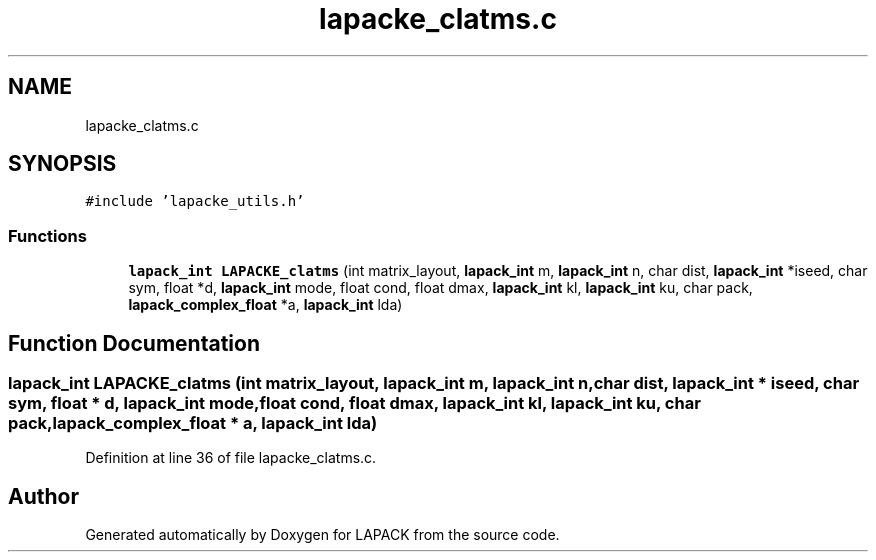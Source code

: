 .TH "lapacke_clatms.c" 3 "Tue Nov 14 2017" "Version 3.8.0" "LAPACK" \" -*- nroff -*-
.ad l
.nh
.SH NAME
lapacke_clatms.c
.SH SYNOPSIS
.br
.PP
\fC#include 'lapacke_utils\&.h'\fP
.br

.SS "Functions"

.in +1c
.ti -1c
.RI "\fBlapack_int\fP \fBLAPACKE_clatms\fP (int matrix_layout, \fBlapack_int\fP m, \fBlapack_int\fP n, char dist, \fBlapack_int\fP *iseed, char sym, float *d, \fBlapack_int\fP mode, float cond, float dmax, \fBlapack_int\fP kl, \fBlapack_int\fP ku, char pack, \fBlapack_complex_float\fP *a, \fBlapack_int\fP lda)"
.br
.in -1c
.SH "Function Documentation"
.PP 
.SS "\fBlapack_int\fP LAPACKE_clatms (int matrix_layout, \fBlapack_int\fP m, \fBlapack_int\fP n, char dist, \fBlapack_int\fP * iseed, char sym, float * d, \fBlapack_int\fP mode, float cond, float dmax, \fBlapack_int\fP kl, \fBlapack_int\fP ku, char pack, \fBlapack_complex_float\fP * a, \fBlapack_int\fP lda)"

.PP
Definition at line 36 of file lapacke_clatms\&.c\&.
.SH "Author"
.PP 
Generated automatically by Doxygen for LAPACK from the source code\&.
